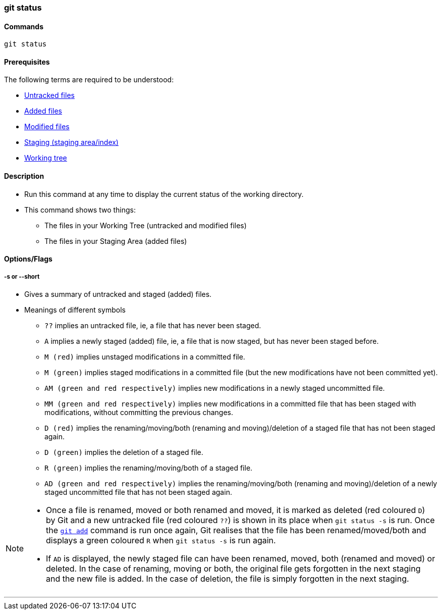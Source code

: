 === git status

==== Commands

`git status`

==== Prerequisites

The following terms are required to be understood:

* link:#_untracked_files[Untracked files]
* link:#_added_files[Added files]
* link:#_modified_files[Modified files]
* link:#_staging_staging_areaindex[Staging (staging area/index)]
* link:#_working_tree[Working tree]

==== Description

* Run this command at any time to display the current status of the working directory.
* This command shows two things: 
    ** The files in your Working Tree (untracked and modified files)
    ** The files in your Staging Area (added files)

==== Options/Flags

===== -s or --short

* Gives a summary of untracked and staged (added) files.
* Meanings of different symbols
    ** `??` implies an untracked file, ie, a file that has never been staged.
    ** `A` implies a newly staged (added) file, ie, a file that is now staged, but has never been staged before.
    ** `M (red)` implies unstaged modifications in a committed file.
    ** `M (green)` implies staged modifications in a committed file (but the new modifications have not been committed yet).
	** `AM (green and red respectively)` implies new modifications in a newly staged uncommitted file.
    ** `MM (green and red respectively)` implies new modifications in a committed file that has been staged with modifications, without committing the previous changes.
    ** `D (red)` implies the renaming/moving/both (renaming and moving)/deletion of a staged file that has not been staged again.
    ** `D (green)` implies the deletion of a staged file.
    ** `R (green)` implies the renaming/moving/both of a staged file.
	** `AD (green and red respectively)` implies the renaming/moving/both (renaming and moving)/deletion of a newly staged uncommitted file that has not been staged again.

[NOTE]
====
* Once a file is renamed, moved or both renamed and moved, it is marked as deleted (red coloured `D`) by Git and a new untracked file (red coloured `??`) is shown in its place when `git status -s` is run. Once the link:#_git_add[`git add`] command is run once again, Git realises that the file has been renamed/moved/both and displays a green coloured `R` when `git status -s` is run again.
* If `AD` is displayed, the newly staged file can have been renamed, moved, both (renamed and moved) or deleted. In the case of renaming, moving or both, the original file gets forgotten in the next staging and the new file is added. In the case of deletion, the file is simply forgotten in the next staging.
====

'''
